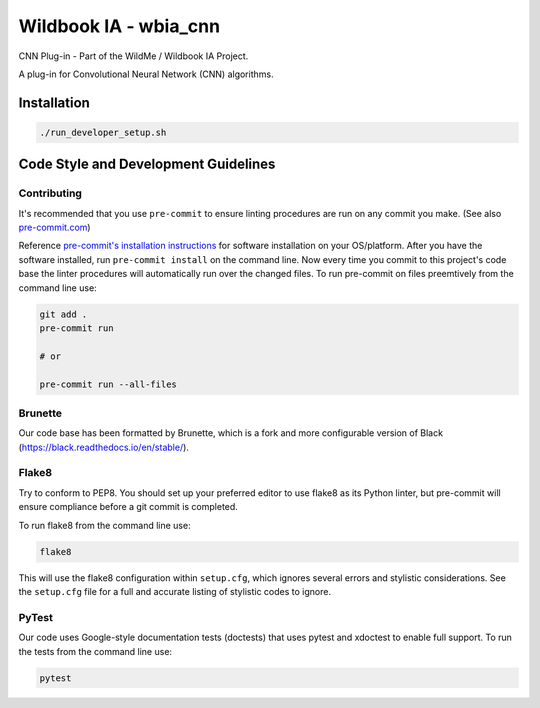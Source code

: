 ======================
Wildbook IA - wbia_cnn
======================

|Build| |Pypi| |ReadTheDocs|

CNN Plug-in - Part of the WildMe / Wildbook IA Project.

A plug-in for Convolutional Neural Network (CNN) algorithms.

Installation
------------

.. code:: bash

    ./run_developer_setup.sh

Code Style and Development Guidelines
-------------------------------------

Contributing
~~~~~~~~~~~~

It's recommended that you use ``pre-commit`` to ensure linting procedures are run
on any commit you make. (See also `pre-commit.com <https://pre-commit.com/>`_)

Reference `pre-commit's installation instructions <https://pre-commit.com/#install>`_ for software installation on your OS/platform. After you have the software installed, run ``pre-commit install`` on the command line. Now every time you commit to this project's code base the linter procedures will automatically run over the changed files.  To run pre-commit on files preemtively from the command line use:

.. code:: bash

    git add .
    pre-commit run

    # or

    pre-commit run --all-files

Brunette
~~~~~~~~

Our code base has been formatted by Brunette, which is a fork and more configurable version of Black (https://black.readthedocs.io/en/stable/).

Flake8
~~~~~~

Try to conform to PEP8.  You should set up your preferred editor to use flake8 as its Python linter, but pre-commit will ensure compliance before a git commit is completed.

To run flake8 from the command line use:

.. code:: bash

    flake8

This will use the flake8 configuration within ``setup.cfg``,
which ignores several errors and stylistic considerations.
See the ``setup.cfg`` file for a full and accurate listing of stylistic codes to ignore.

PyTest
~~~~~~

Our code uses Google-style documentation tests (doctests) that uses pytest and xdoctest to enable full support.  To run the tests from the command line use:

.. code:: bash

    pytest

.. |Build| image:: https://img.shields.io/github/workflow/status/WildMeOrg/wbia-plugin-cnn/Build%20and%20upload%20to%20PyPI/main
    :target: https://github.com/WildMeOrg/wbia-plugin-cnn/actions?query=branch%3Amain+workflow%3A%22Build+and+upload+to+PyPI%22
    :alt: Build and upload to PyPI (main)

.. |Pypi| image:: https://img.shields.io/pypi/v/wbia-cnn.svg
   :target: https://pypi.python.org/pypi/wbia-cnn
   :alt: Latest PyPI version

.. |ReadTheDocs| image:: https://readthedocs.org/projects/wbia-plugin-cnn/badge/?version=latest
    :target: http://wbia-plugin-cnn.readthedocs.io/en/latest/
    :alt: Documentation on ReadTheDocs
